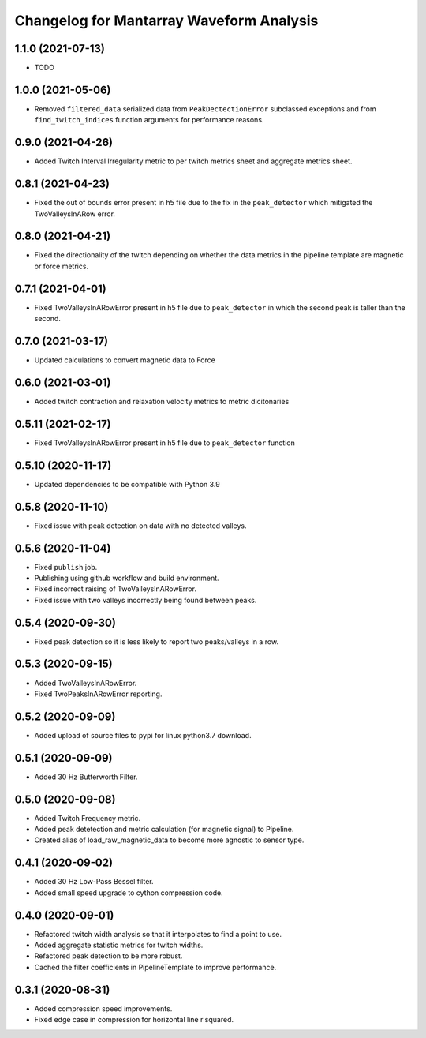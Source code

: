 Changelog for Mantarray Waveform Analysis
=========================================


1.1.0 (2021-07-13)
------------------

- TODO


1.0.0 (2021-05-06)
------------------

- Removed ``filtered_data`` serialized data from ``PeakDectectionError`` subclassed exceptions and from ``find_twitch_indices`` function arguments for performance reasons.


0.9.0 (2021-04-26)
------------------

- Added Twitch Interval Irregularity metric to per twitch metrics sheet and aggregate metrics sheet.


0.8.1 (2021-04-23)
------------------

- Fixed the out of bounds error present in h5 file due to the fix in the  ``peak_detector`` which mitigated the TwoValleysInARow error.


0.8.0 (2021-04-21)
------------------

- Fixed the directionality of the twitch depending on whether the data metrics in the pipeline template are magnetic or force metrics.


0.7.1 (2021-04-01)
------------------

- Fixed TwoValleysInARowError present in h5 file due to ``peak_detector`` in which the second peak is taller than the second.


0.7.0 (2021-03-17)
------------------

- Updated calculations to convert magnetic data to Force


0.6.0 (2021-03-01)
------------------

- Added twitch contraction and relaxation velocity metrics to metric dicitonaries


0.5.11 (2021-02-17)
------------------

- Fixed TwoValleysInARowError present in h5 file due to ``peak_detector`` function


0.5.10 (2020-11-17)
------------------

- Updated dependencies to be compatible with Python 3.9


0.5.8 (2020-11-10)
------------------

- Fixed issue with peak detection on data with no detected valleys.


0.5.6 (2020-11-04)
------------------

- Fixed ``publish`` job.
- Publishing using github workflow and build environment.
- Fixed incorrect raising of TwoValleysInARowError.
- Fixed issue with two valleys incorrectly being found between peaks.


0.5.4 (2020-09-30)
------------------

- Fixed peak detection so it is less likely to report two peaks/valleys in a row.


0.5.3 (2020-09-15)
------------------

- Added TwoValleysInARowError.
- Fixed TwoPeaksInARowError reporting.


0.5.2 (2020-09-09)
------------------

- Added upload of source files to pypi for linux python3.7 download.


0.5.1 (2020-09-09)
------------------

- Added 30 Hz Butterworth Filter.


0.5.0 (2020-09-08)
------------------

- Added Twitch Frequency metric.
- Added peak detetection and metric calculation (for magnetic signal) to Pipeline.
- Created alias of load_raw_magnetic_data to become more agnostic to sensor type.


0.4.1 (2020-09-02)
------------------

- Added 30 Hz Low-Pass Bessel filter.
- Added small speed upgrade to cython compression code.


0.4.0 (2020-09-01)
------------------

- Refactored twitch width analysis so that it interpolates to find a point to use.
- Added aggregate statistic metrics for twitch widths.
- Refactored peak detection to be more robust.
- Cached the filter coefficients in PipelineTemplate to improve performance.


0.3.1 (2020-08-31)
------------------

- Added compression speed improvements.
- Fixed edge case in compression for horizontal line r squared.

